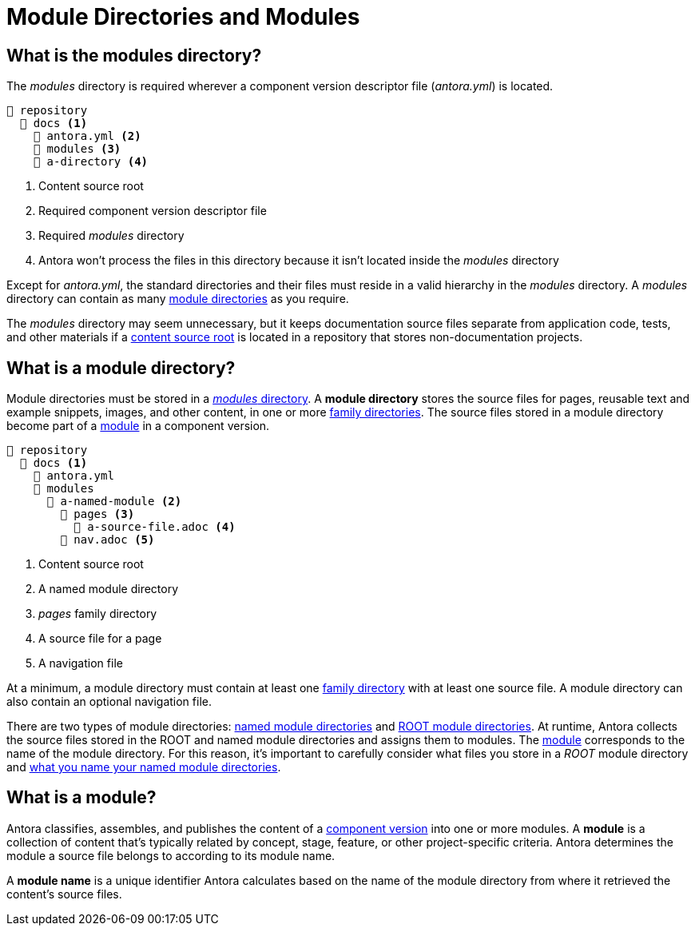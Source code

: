 = Module Directories and Modules
:page-aliases: modules.adoc

[#modules-dir]
== What is the modules directory?

The [.path]_modules_ directory is required wherever a component version descriptor file ([.path]_antora.yml_) is located.

----
📒 repository
  📂 docs <1>
    📄 antora.yml <2>
    📂 modules <3>
    📂 a-directory <4>
----
<1> Content source root
<2> Required component version descriptor file
<3> Required [.path]_modules_ directory
<4> Antora won't process the files in this directory because it isn't located inside the [.path]_modules_ directory

Except for [.path]_antora.yml_, the standard directories and their files must reside in a valid hierarchy in the [.path]_modules_ directory.
A [.path]_modules_ directory can contain as many <<module-dir,module directories>> as you require.

The [.path]_modules_ directory may seem unnecessary, but it keeps documentation source files separate from application code, tests, and other materials if a xref:content-source-repositories.adoc#content-source-root[content source root] is located in a repository that stores non-documentation projects.

[#module-dir]
== What is a module directory?

Module directories must be stored in a <<modules-dir,_modules_ directory>>.
A [.term]*module directory* stores the source files for pages, reusable text and example snippets, images, and other content, in one or more xref:family-directories.adoc[family directories].
The source files stored in a module directory become part of a <<module,module>> in a component version.

----
📒 repository
  📂 docs <1>
    📄 antora.yml
    📂 modules
      📂 a-named-module <2>
        📂 pages <3>
          📄 a-source-file.adoc <4>
        📄 nav.adoc <5>
----
<1> Content source root
<2> A named module directory
<3> _pages_ family directory
<4> A source file for a page
<5> A navigation file

At a minimum, a module directory must contain at least one xref:family-directories.adoc[family directory] with at least one source file.
A module directory can also contain an optional navigation file.

There are two types of module directories: xref:named-module-directory.adoc[named module directories] and xref:root-module-directory.adoc[ROOT module directories].
At runtime, Antora collects the source files stored in the ROOT and named module directories and assigns them to modules.
The <<module,module>> corresponds to the name of the module directory.
For this reason, it's important to carefully consider what files you store in a [.path]_ROOT_ module directory and xref:module-directory-names.adoc[what you name your named module directories].

[#module]
== What is a module?

Antora classifies, assembles, and publishes the content of a xref:component-version.adoc[component version] into one or more modules.
A [.term]*module* is a collection of content that's typically related by concept, stage, feature, or other project-specific criteria.
Antora determines the module a source file belongs to according to its module name.

A [.term]*module name* is a unique identifier Antora calculates based on the name of the module directory from where it retrieved the content's source files.

////
[#where-module-name-is-used]
== Where is the module name used?

When inserting or linking to content that belongs to another module, you'll specify the target module's name in the page IDs of cross references and the resource IDs for images, examples, and partials.

In addition to internal processes, Antora uses the module name, except for `ROOT`, as a xref:module-url-segment.adoc[segment in page URLs].
////

////
All of the content that is assigned to a specific module is often stored in a single <<module-dir,module directory>>.
However, a module can also be assembled from files stored at multiple content source root locations as long as the assigned component name and version are the same and the name of each module directory the content is retrieved from is the same.

Antora applies additional preset behavior to the files stored in a [.path]_ROOT_ module directory.

As for named module directories, carefully consider the names you give to these directories because they're used during site configuration and generation.
Antora extracts the name of a module directory and assigns this name as the module coordinate to the source files stored in that directory.

[#nav-files]
== Navigation files

A module can contain none, one, or numerous navigation files.
A xref:navigation:filenames-and-locations.adoc[navigation file] is an AsciiDoc file (e.g., [.path]_nav.adoc_) that is stored in the directory of the module, but not in any of the module's family subdirectories.
In order to be displayed in the xref:navigation:index.adoc[component version's page menu], a navigation file must be xref:component-navigation.adoc[declared in the component version descriptor].
////

